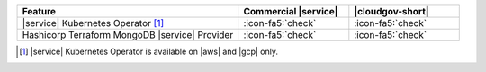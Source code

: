 .. list-table::
   :widths: 60 30 30
   :header-rows: 1

   * - Feature
     - Commercial |service|
     - |cloudgov-short|

   * - |service| Kubernetes Operator [#govcloud-aks-provider]_
     - :icon-fa5:`check`
     - :icon-fa5:`check`

   * - Hashicorp Terraform MongoDB |service| Provider
     - :icon-fa5:`check`
     - :icon-fa5:`check`

.. [#govcloud-aks-provider]

   |service| Kubernetes Operator is available on |aws| and |gcp| only.
